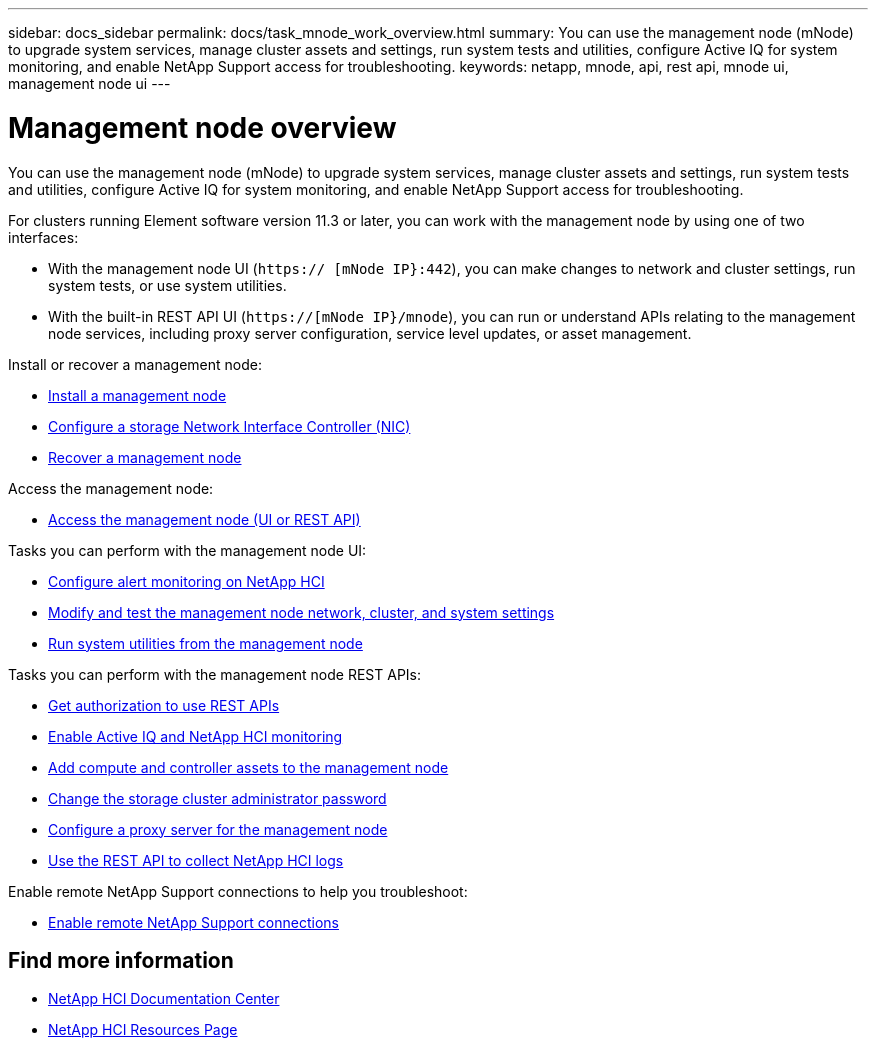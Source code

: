 ---
sidebar: docs_sidebar
permalink: docs/task_mnode_work_overview.html
summary: You can use the management node (mNode) to upgrade system services, manage cluster assets and settings, run system tests and utilities, configure Active IQ for system monitoring, and enable NetApp Support access for troubleshooting.
keywords: netapp, mnode, api, rest api, mnode ui, management node ui
---

= Management node overview

:hardbreaks:
:nofooter:
:icons: font
:linkattrs:
:imagesdir: ../media/

[.lead]
You can use the management node (mNode) to upgrade system services, manage cluster assets and settings, run system tests and utilities, configure Active IQ for system monitoring, and enable NetApp Support access for troubleshooting.

For clusters running Element software version 11.3 or later, you can work with the management node by using one of two interfaces:

* With the management node UI (`https:// [mNode IP}:442`), you can make changes to network and cluster settings, run system tests, or use system utilities.
* With the built-in REST API UI (`https://[mNode IP}/mnode`), you can run or understand APIs relating to the management node services, including proxy server configuration, service level updates, or asset management.

Install or recover a management node:

* link:task_mnode_install.html[Install a management node]
* link:task_mnode_install_add_storage_NIC.html[Configure a storage Network Interface Controller (NIC)]
* link:task_mnode_recover.html[Recover a management node]

Access the management node:

* link:task_mnode_access_ui.html[Access the management node (UI or REST API)]

Tasks you can perform with the management node UI:

* link:task_mnode_enable_alerts.html[Configure alert monitoring on NetApp HCI]
* link:task_mnode_settings.html[Modify and test the management node network, cluster, and system settings]
* link:task_mnode_run_system_utilities.html[Run system utilities from the management node]

Tasks you can perform with the management node REST APIs:

* link:task_mnode_api_get_authorizationtouse.html[Get authorization to use REST APIs]
* link:task_mnode_enable_activeIQ.html[Enable Active IQ and NetApp HCI monitoring]
* link:task_mnode_add_assets.html[Add compute and controller assets to the management node]
* link:task_mnode_change_storage_cluster_admin_password.html[Change the storage cluster administrator password]
* link:task_mnode_configure_proxy_server.html[Configure a proxy server for the management node]
* link:task_hcc_collectlogs.html#use-the-rest-api-to-collect-netapp-hci-logs[Use the REST API to collect NetApp HCI logs]

Enable remote NetApp Support connections to help you troubleshoot:

* link:task_mnode_enable_remote_support_connections.html[Enable remote NetApp Support connections]


[discrete]
== Find more information
* https://docs.netapp.com/hci/index.jsp[NetApp HCI Documentation Center^]
* https://docs.netapp.com/us-en/documentation/hci.aspx[NetApp HCI Resources Page^]
